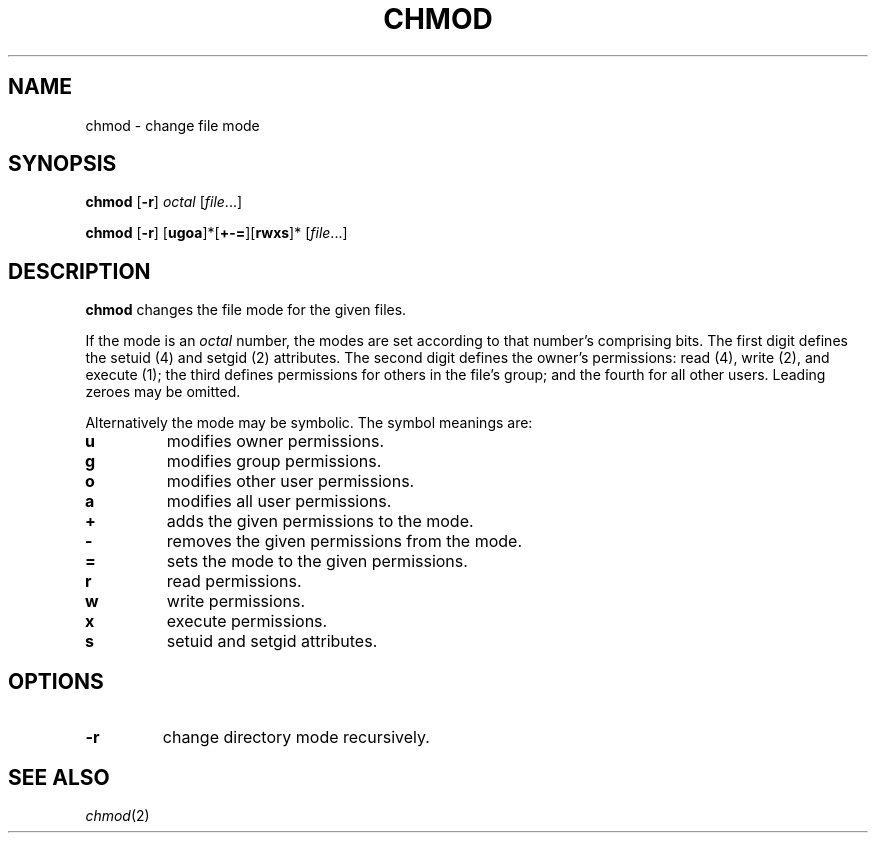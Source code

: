.TH CHMOD 1 sbase\-VERSION
.SH NAME
chmod \- change file mode
.SH SYNOPSIS
.B chmod
.RB [ \-r ]
.I octal
.RI [ file ...]
.P
.B chmod
.RB [ \-r ]
.RB [ ugoa ]*[ +-= ][ rwxs ]*
.RI [ file ...]
.SH DESCRIPTION
.B chmod
changes the file mode for the given files.
.P
If the mode is an
.I octal
number, the modes are set according to that number's comprising bits. The first
digit defines the setuid (4) and setgid (2) attributes.  The second digit
defines the owner's permissions: read (4), write (2), and execute (1); the third
defines permissions for others in the file's group; and the fourth for all other
users. Leading zeroes may be omitted.
.P
Alternatively the mode may be symbolic. The symbol meanings are:
.TP
.B u
modifies owner permissions.
.PD 0
.TP
.B g
modifies group permissions.
.TP
.B o
modifies other user permissions.
.TP
.B a
modifies all user permissions.
.PD
.TP
.B +
adds the given permissions to the mode.
.PD 0
.TP
.B -
removes the given permissions from the mode.
.TP
.B =
sets the mode to the given permissions.
.PD
.TP
.B r
read permissions.
.PD 0
.TP
.B w
write permissions.
.TP
.B x
execute permissions.
.TP
.B s
setuid and setgid attributes.
.PD
.SH OPTIONS
.TP
.B \-r
change directory mode recursively.
.SH SEE ALSO
.IR chmod (2)
